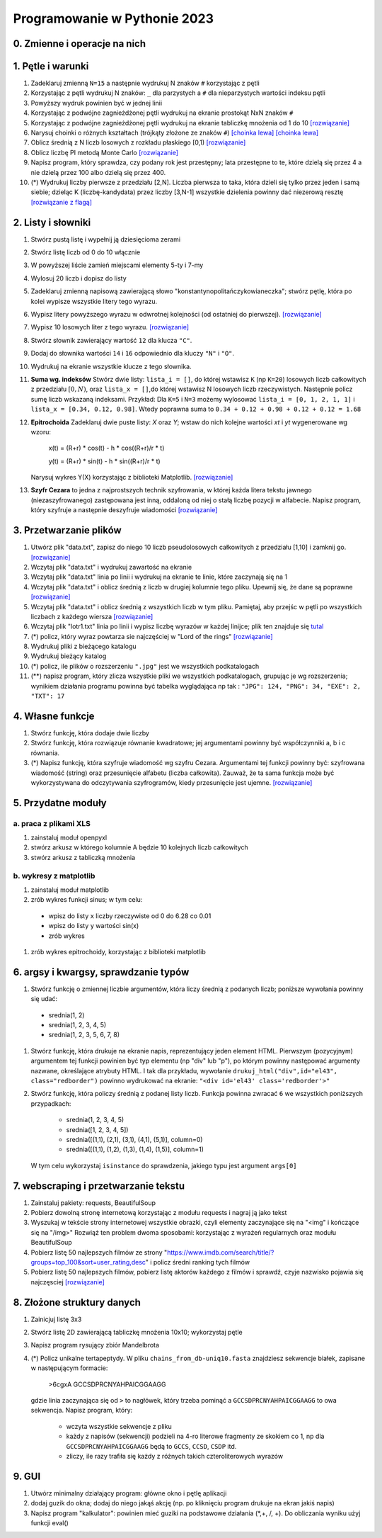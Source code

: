 Programowanie w Pythonie 2023
=============================

0. Zmienne i operacje na nich
--------------------------------------

1. Pętle i warunki
--------------------------------------

#. Zadeklaruj zmienną ``N=15`` a następnie wydrukuj N znaków ``#`` korzystając z pętli
#. Korzystając z pętli wydrukuj N znaków: ``_`` dla parzystych
   a ``#`` dla nieparzystych wartości indeksu pętli
#. Powyższy wydruk powinien być w jednej linii
#. Korzystając z podwójne zagnieżdżonej pętli wydrukuj na ekranie prostokąt NxN znaków ``#``
#. Korzystając z podwójne zagnieżdżonej pętli wydrukuj na ekranie tabliczkę mnożenia od 1 do 10  `[rozwiązanie] <./rozwiązania/zadania-1/tabliczka.py>`_
#. Narysuj choinki o różnych kształtach (trójkąty złożone ze znaków ``#``) `[choinka lewa] <./rozwiązania/zadania-1/choinka_prawa.py>`_ `[choinka lewa] <./rozwiązania/zadania-1/choinka_lewa.py>`_
#. Oblicz średnią z N liczb losowych z rozkładu płaskiego [0,1) `[rozwiązanie] <./rozwiązania/zadania-1/srednia.py>`_
#. Oblicz liczbę PI metodą Monte Carlo `[rozwiązanie] <./rozwiązania/zadania-1/liczba_pi.py>`_
#. Napisz program, który sprawdza, czy podany rok jest przestępny; lata przestępne to te, które dzielą się przez 4 a nie dzielą przez 100 albo dzielą się przez 400.
#. (*) Wydrukuj liczby pierwsze z przedziału [2,N]. Liczba pierwsza to taka, która dzieli się tylko przez jeden i samą siebie; dzieląc K (liczbę-kandydata) przez liczby [3,N-1] wszystkie dzielenia powinny dać niezerową resztę `[rozwiązanie z flagą] <./rozwiązania/zadania-1/liczby_pierwsze1.py>`_


2. Listy i słowniki
--------------------------------------

#. Stwórz pustą listę i wypełnij ją dziesięcioma zerami
#. Stwórz listę liczb od 0 do 10 włącznie
#. W powyższej liście zamień miejscami elementy 5-ty i 7-my
#. Wylosuj 20 liczb i dopisz do listy
#. Zadeklaruj zmienną napisową zawierającą słowo "konstantynopolitańczykowianeczka"; stwórz pętlę, która po kolei
   wypisze wszystkie litery tego wyrazu.
#. Wypisz litery powyższego wyrazu w odwrotnej kolejności (od ostatniej do pierwszej). `[rozwiązanie] <./rozwiązania/zadania-2/litery_od_tylu.py>`_
#. Wypisz 10 losowych liter z tego wyrazu.  `[rozwiązanie] <./rozwiązania/zadania-2/losowe_litery_z_wyrazu.py>`_
#. Stwórz słownik zawierający wartość ``12`` dla klucza ``"C"``.
#. Dodaj do słownika wartości ``14`` i ``16`` odpowiednio dla kluczy ``"N"`` i ``"O"``.
#. Wydrukuj na ekranie wszystkie klucze z tego słownika.

#. **Suma wg. indeksów** Stwórz dwie listy: ``lista_i = []``, do której wstawisz ``K`` (np ``K=20``) losowych liczb całkowitych z przedziału :math:`[0,N)`,
   oraz ``lista_x = []``,do której wstawisz N losowych liczb rzeczywistych. Następnie policz sumę liczb wskazaną indeksami.
   Przykład: Dla ``K=5`` i ``N=3`` możemy wylosować ``lista_i = [0, 1, 2, 1, 1]`` i ``lista_x = [0.34, 0.12, 0.98]``. Wtedy
   poprawna suma to ``0.34 + 0.12 + 0.98 + 0.12 + 0.12 = 1.68``

#. **Epitrochoida**
   Zadeklaruj dwie puste listy: `X` oraz `Y`; wstaw do nich kolejne wartości `xt` i `yt` wygenerowane wg wzoru:

    x(t) = (R+r) * cos(t) - h * cos((R+r)/r * t)

    y(t) = (R+r) * sin(t) - h * sin((R+r)/r * t)

   Narysuj wykres Y(X) korzystając z biblioteki Matplotlib. `[rozwiązanie] <./rozwiązania/zadania-2/epitrochoida.py>`_

#. **Szyfr Cezara**
   to jedna z najprostszych technik szyfrowania, w której każda litera tekstu jawnego (niezaszyfrowanego)
   zastępowana jest inną, oddaloną od niej o stałą liczbę pozycji w alfabecie. Napisz program, który szyfruje a następnie
   deszyfruje wiadomości  `[rozwiązanie] <./rozwiązania/zadania-2/szyfr_cezara.py>`_


3. Przetwarzanie plików
--------------------------------------

#. Utwórz plik "data.txt", zapisz do niego 10 liczb pseudolosowych całkowitych z przedziału [1,10] i zamknij go. `[rozwiązanie] <./rozwiązania/zadania-3/plik_z_losowymi10.py>`_
#. Wczytaj plik "data.txt" i wydrukuj zawartość na ekranie
#. Wczytaj plik "data.txt" linia po linii i wydrukuj na ekranie te linie,
   które zaczynają się na 1
#. Wczytaj plik "data.txt" i oblicz średnią z liczb w drugiej kolumnie tego pliku. Upewnij się, że dane są poprawne `[rozwiązanie] <./rozwiązania/zadania-3/srednia_z_2.py>`_
#. Wczytaj plik "data.txt" i oblicz średnią z wszystkich liczb w tym pliku. Pamiętaj, aby przejśc w pętli po wszystkich liczbach z każdego wiersza `[rozwiązanie] <./rozwiązania/zadania-3/srednia_z_pliku.py>`_
#. Wczytaj plik "lotr1.txt" linia po linii i wypisz liczbę wyrazów w każdej linijce; plik ten znajduje się `tutal <http://bioshell.pl/~dgront/lotr1.txt>`_
#. (*) policz, który wyraz powtarza sie najczęściej w "Lord of the rings" `[rozwiązanie] <./rozwiązania/zadania-3/policz_wyrazy.py>`_
#. Wydrukuj pliki z bieżącego katalogu
#. Wydrukuj bieżący katalog
#. (*) policz, ile plików o rozszerzeniu ``".jpg"`` jest we wszystkich podkatalogach
#. (**) napisz program, który zlicza wszystkie pliki we wszystkich podkatalogach, grupując je wg rozszerzenia; wynikiem
   działania programu powinna być tabelka wyglądająca np tak : ``"JPG": 124, "PNG": 34, "EXE": 2, "TXT": 17``

4. Własne funkcje
--------------------------------------

#. Stwórz funkcję, która dodaje dwie liczby
#. Stwórz funkcję, która rozwiązuje równanie kwadratowe;
   jej argumentami powinny być współczynniki a, b i c równania.
#. (*) Napisz funkcję, która szyfruje wiadomość wg szyfru Cezara. Argumentami tej funkcji powinny być:
   szyfrowana wiadomość (string) oraz przesunięcie alfabetu (liczba całkowita). Zauważ, że ta sama funkcja
   może być wykorzystywana do odczytywania szyfrogramów, kiedy przesunięcie jest ujemne.  `[rozwiązanie] <./rozwiązania/zadania-2/cezar_z_funkcjami.py>`_

5. Przydatne moduły
--------------------------------------

a. praca z plikami XLS
++++++++++++++++++++++++

#. zainstaluj moduł openpyxl
#. stwórz arkusz w którego kolumnie A będzie 10 kolejnych liczb całkowitych
#. stwórz arkusz z tabliczką mnożenia

b. wykresy z matplotlib
++++++++++++++++++++++++
#. zainstaluj moduł matplotlib
#. zrób wykres funkcji sinus; w tym celu:

  - wpisz do listy ``x`` liczby rzeczywiste od 0 do 6.28 co 0.01
  - wpisz do listy ``y`` wartości sin(x)
  - zrób wykres
#. zrób wykres epitrochoidy, korzystając z biblioteki matplotlib

6. argsy i kwargsy, sprawdzanie typów
--------------------------------------
#. Stwórz funkcję o zmiennej liczbie argumentów, która liczy średnią z podanych liczb; poniższe wywołania powinny się udać:
  - srednia(1, 2)
  - srednia(1, 2, 3, 4, 5)
  - srednia(1, 2, 3, 5, 6, 7, 8)
#. Stwórz funkcję, która drukuje na ekranie napis, reprezentujący jeden element HTML. Pierwszym (pozycyjnym) argumentem
   tej funkcji powinien być typ elementu (np "div" lub "p"), po którym powinny następować argumenty nazwane, określające
   atrybuty HTML. I tak dla przykładu, wywołanie ``drukuj_html("div",id="el43", class="redborder")`` powinno wydrukować
   na ekranie: ``"<div id='el43' class='redborder'>"``
#. Stwórz funkcję, która policzy średnią z podanej listy liczb. Funkcja powinna zwracać ``6`` we wszystkich
   poniższych przypadkach:
      - srednia(1, 2, 3, 4, 5)
      - srednia([1, 2, 3, 4, 5])
      - srednia([(1,1), (2,1), (3,1), (4,1), (5,1)], column=0)
      - srednia([(1,1), (1,2), (1,3), (1,4), (1,5)], column=1)
   W tym celu wykorzystaj ``isinstance`` do sprawdzenia, jakiego typu jest argument ``args[0]``

7. webscraping i przetwarzanie tekstu
--------------------------------------
#. Zainstaluj pakiety: requests, BeautifulSoup
#. Pobierz dowolną stronę internetową korzystając z modułu requests i nagraj ją jako tekst
#. Wyszukaj w tekście strony internetowej wszystkie obrazki, czyli elementy zaczynające się na "<img" i kończące się na "/img>"
   Rozwiąż ten problem dwoma sposobami: korzystając z wyrażeń regularnych oraz modułu BeautifulSoup
#. Pobierz listę 50 najlepszych filmów ze strony "https://www.imdb.com/search/title/?groups=top_100&sort=user_rating,desc" i policz średni ranking tych filmów
#. Pobierz listę 50 najlepszych filmów, pobierz listę aktorów każdego z filmów i sprawdź, czyje nazwisko pojawia się najczęsciej `[rozwiązanie] <./rozwiązania/zadania-4/najlepszy_aktor.py>`_

8. Złożone struktury danych
--------------------------------------
#. Zainicjuj listę 3x3
#. Stwórz listę 2D zawierającą tabliczkę mnożenia 10x10; wykorzystaj pętle
#. Napisz program rysujący zbiór Mandelbrota
#. (*) Policz unikalne tertapeptydy. W pliku ``chains_from_db-uniq10.fasta`` znajdziesz sekwencje
   białek, zapisane w następującym formacie:

        >6cgxA
        GCCSDPRCNYAHPAICGGAAGG
   gdzie linia zaczynająca się od ``>`` to nagłówek, który trzeba pominąć a ``GCCSDPRCNYAHPAICGGAAGG`` to owa sekwencja.
   Napisz program, który:

     - wczyta wszystkie sekwencje z pliku
     - każdy z napisów (sekwencji) podzieli na 4-ro literowe fragmenty ze skokiem co 1, np dla ``GCCSDPRCNYAHPAICGGAAGG``
       będą to ``GCCS``, ``CCSD``, ``CSDP`` itd.
     - zliczy, ile razy trafiła się każdy z różnych takich czteroliterowych wyrazów

9. GUI
---------
#. Utwórz minimalny działający program: główne okno i pętlę aplikacji
#. dodaj guzik do okna; dodaj do niego jakąś akcję (np. po kliknięciu program drukuje na ekran jakiś napis)
#. Napisz program "kalkulator": powinien mieć  guziki na podstawowe działania (*,+, /, +). Do obliczania wyniku użyj funkcji eval()
